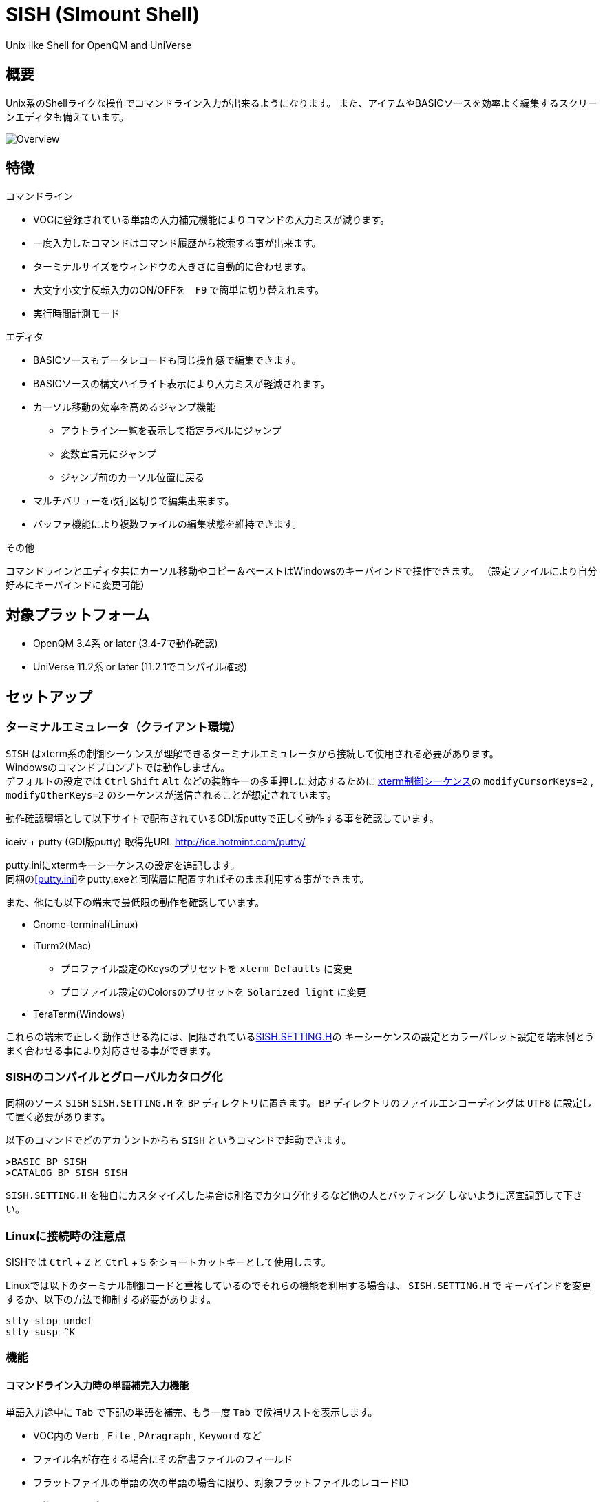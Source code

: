 = SISH (SImount Shell) =

Unix like Shell for OpenQM and UniVerse

== 概要 ==

Unix系のShellライクな操作でコマンドライン入力が出来るようになります。 
また、アイテムやBASICソースを効率よく編集するスクリーンエディタも備えています。

image:resources/Shell.png[Overview]

== 特徴 ==

.コマンドライン
* VOCに登録されている単語の入力補完機能によりコマンドの入力ミスが減ります。
* 一度入力したコマンドはコマンド履歴から検索する事が出来ます。
* ターミナルサイズをウィンドウの大きさに自動的に合わせます。
* 大文字小文字反転入力のON/OFFを　`F9` で簡単に切り替えれます。
* 実行時間計測モード

.エディタ
* BASICソースもデータレコードも同じ操作感で編集できます。
* BASICソースの構文ハイライト表示により入力ミスが軽減されます。
* カーソル移動の効率を高めるジャンプ機能 
** アウトライン一覧を表示して指定ラベルにジャンプ
** 変数宣言元にジャンプ
** ジャンプ前のカーソル位置に戻る
* マルチバリューを改行区切りで編集出来ます。
* バッファ機能により複数ファイルの編集状態を維持できます。

.その他
コマンドラインとエディタ共にカーソル移動やコピー＆ペーストはWindowsのキーバインドで操作できます。
（設定ファイルにより自分好みにキーバインドに変更可能）

== 対象プラットフォーム ==

* OpenQM 3.4系 or later (3.4-7で動作確認)
* UniVerse 11.2系 or later (11.2.1でコンパイル確認)

== セットアップ ==

=== ターミナルエミュレータ（クライアント環境） ===

`SISH` はxterm系の制御シーケンスが理解できるターミナルエミュレータから接続して使用される必要があります。 +
Windowsのコマンドプロンプトでは動作しません。 +
デフォルトの設定では `Ctrl` `Shift` `Alt` などの装飾キーの多重押しに対応するために
link:http://invisible-island.net/xterm/ctlseqs/ctlseqs.html[xterm制御シーケンス]の
`modifyCursorKeys=2` , `modifyOtherKeys=2` のシーケンスが送信されることが想定されています。

動作確認環境として以下サイトで配布されているGDI版puttyで正しく動作する事を確認しています。

iceiv + putty (GDI版putty) 取得先URL  
http://ice.hotmint.com/putty/

putty.iniにxtermキーシーケンスの設定を追記します。 +
同梱のlink:putty.ini[[putty.ini]]をputty.exeと同階層に配置すればそのまま利用する事ができます。

また、他にも以下の端末で最低限の動作を確認しています。

- Gnome-terminal(Linux)
- iTurm2(Mac)
  * プロファイル設定のKeysのプリセットを `xterm Defaults` に変更
  * プロファイル設定のColorsのプリセットを `Solarized light` に変更
- TeraTerm(Windows)

これらの端末で正しく動作させる為には、同梱されているlink:BP/SISH.SETTING.H[SISH.SETTING.H]の
キーシーケンスの設定とカラーパレット設定を端末側とうまく合わせる事により対応させる事ができます。

=== SISHのコンパイルとグローバルカタログ化 ===

同梱のソース `SISH` `SISH.SETTING.H` を `BP` ディレクトリに置きます。   
`BP` ディレクトリのファイルエンコーディングは `UTF8` に設定して置く必要があります。

以下のコマンドでどのアカウントからも `SISH` というコマンドで起動できます。

    >BASIC BP SISH
    >CATALOG BP SISH SISH

`SISH.SETTING.H` を独自にカスタマイズした場合は別名でカタログ化するなど他の人とバッティング
しないように適宜調節して下さい。

=== Linuxに接続時の注意点 ===

SISHでは `Ctrl` + `Z` と `Ctrl` + `S` をショートカットキーとして使用します。

Linuxでは以下のターミナル制御コードと重複しているのでそれらの機能を利用する場合は、 `SISH.SETTING.H` で
キーバインドを変更するか、以下の方法で抑制する必要があります。

    stty stop undef
    stty susp ^K

=== 機能 ===

==== コマンドライン入力時の単語補完入力機能 ====

単語入力途中に `Tab` で下記の単語を補完、もう一度 `Tab` で候補リストを表示します。

- VOC内の `Verb` , `File` , `PAragraph` , `Keyword` など
- ファイル名が存在する場合にその辞書ファイルのフィールド
- フラットファイルの単語の次の単語の場合に限り、対象フラットファイルのレコードID
- `,` 後のマルチパートファイル
- `LOGTO` コマンドの後は登録アカウントテーブルの内容から補完
- `%` 後のL-Typeフィールドの辞書フィールド補完に対応(OpenQM)
- `server:account:file` 等の拡張ファイル表記(OpenQM)
- 単語に `/` or `\` を含むか　`PATH:` で始まる場合にOSパスの補完(OpenQM)

補完対象の単語は大文字小文字の区別なく検索されます。 +
候補リスト表示中は、 `TAB` を押さなくても自動的に補完されます。 +
`F3` でさらに部分一致とパターンによるフィルターをかける事ができます。 +
`ESC` で候補リスト表示を抜けます。

==== コマンド履歴の保存機能 ====

アカウント内に `./stacks` フォルダを作成しておくことでコマンド実行履歴が +
`ログインユーザ名$プログラム名` の形式で保存されます。 +
SISHシェル起動時や `LOGTO` によるアカウント移動時にそのコマンド実行履歴が存在すると +
そこからコマンド履歴を構築しますので以前に入力した内容が復元されます。

==== 英小文字大文字反転入力の切替機能 ====

`F9` キーでON/OFFを切り替えます

==== カラーテーマの切替機能 ====

`F11` キーでカラーテーマを切り替える事ができます。(OSCによるカラーパレット変更に対応している端末のみ) +  
パレットは以下のサイトのSolarized-lightとdarkが利用できます。  +
http://ethanschoonover.com/solarized

==== ターミナルサイズの自動変更機能 ====

ターミナルクライアントのサイズを取得してサイズが違っていた場合に`TERM`コマンドで自動的にサイズ調整を行います。 + 
デフォルトでは自動変更モードになっています。 +
`TERM` コマンドでターミナルサイズを設定した場合は自動変更モードは解除されます。
自動変更モードに戻す際は、 `TERM AUTO` コマンドを実行します。

==== クリップボード ====

ローカル端末とクリップボードの共有が出来ます。ターミナル端末が対応している必要があります。

==== SISH特殊コマンド一覧 ====

以下のコマンドはVerbとして登録されていませんがSISH内でのみ利用できます。

[cols="1,3"]
|===
| キー| 機能

|**.A**__n__ text | _n_ 行目のコマンド履歴の末尾に _text_ を追加。 _n_ は省略すると `1` として扱う。
|**.C**__n__ /__old__/__new__/**G** | _n_ 行目のコマンド履歴の _old_ 文字列を _new_ 文字列に置換。
*G*は繰り返し（省略可能）。/ の区切り文字はどのような文字でも可。 _n_ は省略すると `1` として扱う。

|**.E** +
**.E** file item
| スクリーンエディタ起動 +
READ.BUFFER file item のショートネーム

|**.G**__n__ | _n_ 行目のコマンド履歴に移動。 _n_ は省略すると `1` として扱う。
|**.K** | キーシーケンス確認モードに切り替え

|**.L**__n__ _filter_ | コマンド履歴を現在位置から _n_ 件表示。 _n_ は省略すると画面行数分表示。
filterは部分一致またはパターン一致させたい文字。

|**.R**__s__ _e_ +
**.R** _name_
| コマンド履歴の _s_ ～ _e_ 行目を履歴の先頭に持ってくる。 _n_ は省略すると初めの履歴を複製する。 +
VOCの _name_ が `PA` or `S` ならコマンド履歴の先頭に読み込む。 

|**.S** _name_ _s_ _e_ | コマンド履歴の _s_ ～ _e_ を VOC に _name_ の PAragraph として保存する
|**.T** | コマンドで時間計測機能をON/OFF
|**.X**__n__ | _n_ 行目のコマンド履歴を実行。 _n_ は省略すると `1` として扱う。
|**Q** | SISHシェルを抜ける 
|===

==== スクリーンエディタ ====

起動方法

`Ctrl` + `E` or `.E` コマンド

ファイルを指定して開く場合

`READ.BUFFER [<File> [<Item> <FieldId...>]]`

****
[horizontal]
<File>:: 開く対象のFileId。省略した場合は新規バッファを開きます。
<Item>:: 開く対象のItemId。選択リスト時がある場合は省略可能。  
<FieldId>:: 指定フィールドを辞書に基づいて編集するモードで起動します。行数表示横にフィールド名が表示されます。 +
Conversion指定があれば保存時に自動的に変換されます。マルチバリューの場合はマルチバリュー編集モードになります。
****

デフォルトのキー操作はWindowsの一般的なテキストエディタにできるだけ合わせています。

.バッファ
マルチバッファ機能にて同時に複数のItemの編集状態を保持できます。  +
`Ctrl` + `B` でバッファ一覧ポップアップが開きますので切り替えたいアイテムを選択してください。 + 
バッファは明示的に閉じるまでセッションメモリ（COMMON）に格納され続けます。 +
バッファ毎にUndo/Redoできます。コマンドラインも特殊なバッファとして実装されているのでUndo/Redo可能。

.カーソル移動
マウスは使用することが出来ませんが、 `Ctrl` を押しながらのキー移動やジャンプ機能により
キーボードによる効率的なカーソル移動が可能となっています。

`Ctrl` + `O` でラベル一覧アウトライン表示::
ラベルは実行コードには入らないのでGoToなどで使用しなくてもソースコード上に書いておけばアウトラインから
簡単に目的の場所にジャンプすることができます。

`Ctrl` + `G` or `F12` で宣言元にジャンプ::
実際は厳密な宣言元ではなくその単語が初めに出てきた場所にジャンプします。

.BASICソース
BASICプログラムは構文が装飾されて表示されます。 +
分岐やループで自動的にインデントが増えます。

.マルチバリュー編集
`F4` によりバリュー区切りを改行として編集できるバッファが開くので簡単にマルチバリューを編集する事が出来ます。 +
保存すると結果は親バッファに反映されます。 +
また、コマンドラインからフィールドを指定することによりマルチバリューをまとめて編集できます。
フィールドの代わりにフレーズも可能ですのでアソシエーションをまとめて編集するのに便利です。

.メニュー
`ESC` キーで画面の下部にメニューが表示されます。
メニューの内のテキストで大文字で表示されているキーを押すとそのメニューを選択できます。

.メニュー一覧
[cols="1,3"]
|===
| ├ **B**uffer      | (バッファ操作関連サブメニュー)
| │├ **S**howlist  | バッファ一覧表示
| │├ **N**ew       | バッファ新規作成
| │├ **R**ead      | 新規バッファにリード
| │├ **W**rite     | バッファの内容を保存
| │├ write**A**s   | バッファの内容を別なアイテムに保存
| │├ r**E**load    | このバッファの内容をリロード
| │├ **C**lose     | このバッファを閉じる
| │├ **L**ock      | このバッファの対象アイテムを更新ロック
| │├ **D**elete    | このバッファの対象アイテムを削除する
| │└cl**O**se_all  | 全バッファを閉じる
| ├ **E**dit        | (編集操作関連サブメニュー)  
| │├ **U**ndo      | アンドゥ
| │├ **R**edo      | リドゥ
| │├ (**X**)cut    | カット
| │├ **C**opy      | コピー
| │├ **P**aste     | シェル内のクリップボードからペースト
| │└ [paste from **L**ocal] | クライアント端末のクリップボードからペースト 
| ├ **I**ns         | (挿入系サブメニュー)
| │├ **C**omment   | コメント行を挿入
| │├ **J**oin      | 選択範囲の行を指定文字で置換して１行にする
| │├ **O**Conv     | 選択範囲をOConv出力結果に変換
| │├ **I**Conv     | 選択範囲をIConv出力結果に変換
| │├ **D**ate      | 現在日付の内部値を挿入 
| │├ **T**ime      | 現在時刻の内部値を挿入
| │├ **R**ecord    | 指定のItemの内容を挿入
| ├ **C**ode        | (コード系サブメニュー)
| │├ **B**uild     | 現在編集中のソースをコンパイルする
| │├ **C**atalog   | 現在編集中のソースをカタログ化する
| │├ **F**ormat    | 現在編集中のソースをFORMATコマンドでフォーマットする
| │├ **M**ode      | (モード切替サブメニュー)
| ││├ **B**asic   | BASIC編集モードにする
| ││├ **P**aragraph | PHaragraph編集モードにする
| ││├ **D**ata    | DATA編集モードにする
| │├ **I**ndent    | (インデント設定変更サブメニュー)
| ││├ **T**ab     | インデントにTABを利用する
| ││├ **S**paces  | インデントにスペースを利用する
| │└ **H**elp      | カーソル上の単語のヘルプを表示(UniVerseのみ)
| ├ **N**avi        | (ナビゲーション系サブメニュー)
| │├ **F**ind      | 検索
| │├ **A**gain     | 前回の単語で次を検索
| │├ re**V**erse   | 前回の単語で前を検索
| │├ **R**eplace   | 置換
| │├ go**L**ineno  | 指定行へ移動
| │├ go**D**eclaration | 宣言元へ移動
| │└ **O**utline   | アウトライン一覧表示
| ├ **T**ools       | (ツール系サブメニュー)
| │├ **T**heme     | テーマ切り替え
| │└ **K**eys      | キーシーケンス確認モードに切り替え
| ├ **M**ark        | (ブックマーク系サブメニュー)
| │├ **S**et       | ブックマークを設定
| │└ **G**o        | 設定したブックマークへ移動
| ├ e**X**it        | エディタを終了してコマンドラインに戻る
| └ **ESC**         | メニューを終了してエディタ操作へ戻る
|===

[NOTE]
===============================
エディタ使用中にターミナルエミュレータのサイズを小さくすると表示が崩れます。 +
その時は一度エディタを抜けてから戻ってきて下さい。 `Ctrl+E` ×２
===============================

== キー別機能一覧 ==

=== コマンドライン/エディタ共通 ===

==== カーソル操作系 ====
|===
| キー| 機能

| `→` | 右移動
| `←` | 左移動
| `↑` | 上移動
| `↓` | 下移動
| `Ctrl` + `→` |  次の単語に移動 +
カーソルが対応する括弧上にある場合は対応する括弧まで移動
| `Ctrl` + `←` |  前の単語に移動 +
カーソルが対応する括弧上にある場合は対応する括弧まで移動
| `Ctrl` + `↑` |  3行前に移動（先が非表示文字の場合は表示文字）
| `Ctrl` + `↓` |  3行先に移動（先が非表示文字の場合は表示文字）
| `HOME` |  論理行頭/物理行頭へ移動
| `END` |  行末へ移動
| `Ctrl` + `HOME` |  データの先頭へ移動
| `Ctrl` + `END` |  データの末尾へ移動
| `PgUp` |  半ページ戻る
| `PgDn` |  半ページ進む
| `Ctrl` + `PgUp` |  前のページ戻る
| `Ctrl` + `PgDn` |  次のページ進む
| `Ctrl` + `.` |  続けて入力した1文字が次に出現する位置に移動 +
連続で同じ文字を入力するとさらに次に出現する位置に移動
| `Ctrl` + `,` |  続けて入力した1文字が遡って次に出現する位置に移動 +
連続で同じ文字を入力するとさらに次に出現する位置に移動
|===


※上記にさらに `Shift` 同時押しで範囲選択します

カーソル移動早見表

                                 Ctrl+Home
                                     |
                                 Ctrl+PgUp
                                     |
                                    PgUp
                                     |
                                   Ctrl+↑
                                     |
                                     ↑  
                                     |
        Home  --  Ctrl+<-  --  <-  --|--  ->  --  Ctrl+->  --  End
                                     |
                                     ↓  
                                     |
                                   Ctrl+↓
                                     |
                                   PgDown
                                     |
                                Ctrl+PgDown
                                     |
                                  Ctrl+End


==== 編集操作系 ====
|===
| キー| 機能

| `Ctrl` + `Z` | アンドゥ
| `Ctrl` + `Y` | リドゥ
| `Ctrl` + `X` | カット
| `Ctrl` + `C` | コピー
| `Ctrl` + `V` | クライアント端末のクリップボードからペースト
| `Alt` + `V` | シェル内のクリップボードからペースト
| `Ctrl` + `A` |  選択領域の拡張（押すたびに以下を繰り返します） +
`選択なし` -> `単語選択` -> `空白文字まで選択` -> `1行選択` -> `同一インデント行を選択` -> `全行選択` -> `選択なし`
|===

==== その他 ====
|===
| キー| 機能

| `Insert` | 挿入モード/上書きモード切り替え
| `F11`    | テーマ切り替え
| `F1`     | カーソル上の単語をヘルプ表示(UniVerseのみ)
| `ESC`    | いろいろな場面でキャンセル
|===

=== コマンドラインのみ ===

|===
| キー| 機能

| `↑` | コマンド履歴戻る
| `↓` | コマンド履歴進む
| `Ctrl` + `HOME` | コマンド履歴の先頭へ移動
| `Ctrl` + `END` |  コマンド履歴の末尾へ移動
| `Ctrl` + `R` | コマンド履歴を古い方にインクリメンタルサーチ
| `Ctrl` + `S` | コマンド履歴を新しい方にインクリメンタルサーチ
| `TAB` | 1回押下で共通部分の文字補完、２回押下で補完候補をリスト表示モード
| `PgUp` | 補完候補リストのページ戻り
| `PgDn` | 補完候補リストのページ送り
| `F3` | 候補リストの部分一致フィルタ入力
| `Ctrl` + `T` | 直前のコマンドのファイル名を挿入
| `Ctrl` + `E` | スクリーンエディタ画面に切り替え
|===

=== エディタのみ ===

`CHAR(27)` = ( `ESC` or `Ctrl` + `[` or `Ctrl` + `3` ) or `F10` でメニューを表示

|===
| キー| 機能

| `Ctrl` + `N` | カーソル行が画面の中央になるようにスクロールします
| `TAB` | `TAB` の挿入。選択中ならインデントを増やす
| `Shift` + `TAB` | 選択中ならインデントを減らす
| `Ctrl` + `5` | @VMの挿入
| `Ctrl` + `4` | @SVMの挿入
| `Ctrl` + `Del` | 行削除
| `Ctrl` + `!` | 選択領域のコメント化/コメント化解除
| `Ctrl` + `F` | 単語検索
| `F3` | 直前の単語検索をもう一度実行
| `Ctrl` + `F3` | 直前の単語検索を逆戻りで実行
| `Ctrl` + `R` | 単語置換
| `Ctrl` + `L` | 行番号指定ジャンプ
| `Ctrl` + `G` or `F12` | 定義元へジャンプ
| `Ctrl` + `O` | アウトライン(ラベル一覧)ポップアップ表示
| `Ctrl` + `B` | バッファ一覧ポップアップ表示
| `Alt` + `→` | ジャンプ履歴進む
| `Alt` + `←` | ジャンプ履歴戻る
| `Ctrl` + `S` | 上書き保存
| `F5` | リロード
| `Ctrl` + `F4` | Bufferを閉じる
| `F7` | コンパイル
| `F4` | 下位レベルにDive(カーソル行の内容を下位の区切りレベルの編集モードとして新しいバッファに開きます) +
バリュー区切りが改行になるので簡単に編集できます。
| `Ctrl` + `E` | コマンドライン画面に切り替え
|===

== 制限事項 ==

- UniVerse版ではコマンド実行中にAbortすると `SISH` ごとAbortします。

== おまけ ==

おすすめのフォント設定は Consolas + MeiryoKe_Console です。

以下のサイトに詳しい導入方法が載っています。 +
http://d.hatena.ne.jp/amachang/20111226/1324874731

以下は適応した場合の画面キャプチャー  +
image:resources/Consolas.png[]

導入方法は少しややこしいですが、MSゴシックより見やすくなるので対応する価値はあるかと思います。

== 更新履歴 ==

=== 2016/10/19 - 0.10.0 ===

.コマンドライン
- `[NEW]` Saved List系コマンドでファイル省略での補完に対応
- `[NEW]` 補完キーワード検索時に大文字小文字を区別しないようにした
- `[NEW]` 補完候補の表示方法を変更
- `[NEW]` 拡張ファイル指定の補完に対応
- `[NEW]` OSファイルの補完に対応
- `[NEW]` 履歴のインクリメンタルサーチ起動時にカーソルまでのコマンドラインを初期値とした
- `[NEW]` コマンドスタックの最大件数を999に拡張
- `[NEW]` コマンド履歴のストレージ保存に対応
- `[NEW]` .R .G 内部コマンド追加　.X を範囲指定して実行できるようにした
- `[Bug]` 空文字への置換が出来ない問題を修正

.エディタ
- `[NEW]` メニューからモードを切り替えれるようにした
- `[NEW]` エディタメニューからインデント設定を変更できるようにした
- `[Bug]` ALL置換時に同一行で初めの１つしか置き換わらない問題を修正
- `[Bug]` 検索結果のカーソル位置が対応する括弧の場合に表示がわからない問題を修正

.その他
- `[NEW]` 挿入モード/上書きモードの切り替え機能の追加。それに伴い大文字小文字反転の切り替えは `F9` に変更
- `[Bug]` IMEなどの連続文字列が入力されない問題を修正

=== 2016/09/02 - 0.9.2 ===

.エディタ
- `[Bug]` 0.9.0に修正により辞書のレコードをコマンド指定してエディタで開けなくなっていた問題を修正

.その他
- `[Bug]` 制御シーケンスのゴミが入りにくくする機能により日本語入力に影響が出ていたので修正しました。

=== 2016/08/16 - 0.9.1 ===

.コマンドライン
- `[NEW]` 初回起動時にバージョンを表示するようにした
- `[Bug]` 空コマンドを実行した時に`SI`が残る問題を修正
- `[Bug]` テーマ切り替えが初回時に変わらない問題を修正

=== 2016/07/07 - 0.9.0 ===

.コマンドライン
- L-Typeの辞書フィールド補完に対応
- Basic系コマンド利用時にBPを省略するとBP.OUTの内容を補完するようになりました。
- Ctrl+Rでのコマンド履歴のインクリメンタルサーチが出来るようになりました。

.エディタ
- ITEM編集時にカーソル上のフィールドでF4キーを押すとマルチバリューを１行として編集するモードに移行する機能を追加
- エディタ起動のコマンドラインにてフィールドを指定することで辞書駆動編集に対応
  * マルチバリューの同一アソシエーションを指定する事で連動して編集することができます。
  * Conversion等も自動的に変換されて保存されます。
- ステータスバーにカーソル上のキャラコードを表示
- 改行マークとタブを視認できるようにした
- Ctrl+Aで選択領域を拡張していく機能を追加
- 条件文やループ文の後に改行すると自動でインデントを設定するようにした

.その他
- キーシーケンスとカラーパレットの設定部分のソースを外だしにしました。

=== 2014/09/10 - 0.8.0 ===

- 初回リリース

== TODO ==

- 履歴の候補表示に対応する
- 宣言元へジャンプの機能でインクルードにも対応する
- エディタ内単語の入力補完機能
- コマンドスタックをエディタで編集
- 候補表示時のヘルプ表示でヘルプファイルがあればそちらを優先的に表示する

== License ==

link:LICENSE[GPLv2]
